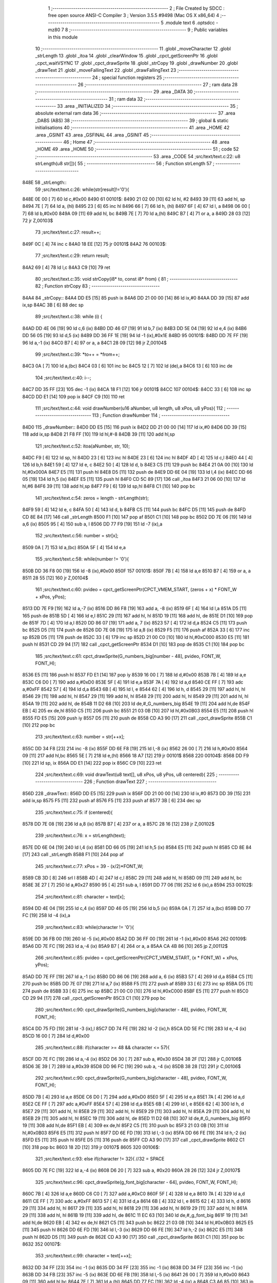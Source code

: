                               1 ;--------------------------------------------------------
                              2 ; File Created by SDCC : free open source ANSI-C Compiler
                              3 ; Version 3.5.5 #9498 (Mac OS X x86_64)
                              4 ;--------------------------------------------------------
                              5 	.module text
                              6 	.optsdcc -mz80
                              7 	
                              8 ;--------------------------------------------------------
                              9 ; Public variables in this module
                             10 ;--------------------------------------------------------
                             11 	.globl _moveCharacter
                             12 	.globl _strLength
                             13 	.globl _itoa
                             14 	.globl _clearWindow
                             15 	.globl _cpct_getScreenPtr
                             16 	.globl _cpct_waitVSYNC
                             17 	.globl _cpct_drawSprite
                             18 	.globl _strCopy
                             19 	.globl _drawNumber
                             20 	.globl _drawText
                             21 	.globl _moveFallingText
                             22 	.globl _drawFallingText
                             23 ;--------------------------------------------------------
                             24 ; special function registers
                             25 ;--------------------------------------------------------
                             26 ;--------------------------------------------------------
                             27 ; ram data
                             28 ;--------------------------------------------------------
                             29 	.area _DATA
                             30 ;--------------------------------------------------------
                             31 ; ram data
                             32 ;--------------------------------------------------------
                             33 	.area _INITIALIZED
                             34 ;--------------------------------------------------------
                             35 ; absolute external ram data
                             36 ;--------------------------------------------------------
                             37 	.area _DABS (ABS)
                             38 ;--------------------------------------------------------
                             39 ; global & static initialisations
                             40 ;--------------------------------------------------------
                             41 	.area _HOME
                             42 	.area _GSINIT
                             43 	.area _GSFINAL
                             44 	.area _GSINIT
                             45 ;--------------------------------------------------------
                             46 ; Home
                             47 ;--------------------------------------------------------
                             48 	.area _HOME
                             49 	.area _HOME
                             50 ;--------------------------------------------------------
                             51 ; code
                             52 ;--------------------------------------------------------
                             53 	.area _CODE
                             54 ;src/text/text.c:22: u8 strLength(u8 str[]){
                             55 ;	---------------------------------
                             56 ; Function strLength
                             57 ; ---------------------------------
   848E                      58 _strLength::
                             59 ;src/text/text.c:26: while(str[result]!='\0'){
   848E 0E 00         [ 7]   60 	ld	c,#0x00
   8490                      61 00101$:
   8490 21 02 00      [10]   62 	ld	hl, #2
   8493 39            [11]   63 	add	hl, sp
   8494 7E            [ 7]   64 	ld	a, (hl)
   8495 23            [ 6]   65 	inc	hl
   8496 66            [ 7]   66 	ld	h, (hl)
   8497 6F            [ 4]   67 	ld	l, a
   8498 06 00         [ 7]   68 	ld	b,#0x00
   849A 09            [11]   69 	add	hl, bc
   849B 7E            [ 7]   70 	ld	a,(hl)
   849C B7            [ 4]   71 	or	a, a
   849D 28 03         [12]   72 	jr	Z,00103$
                             73 ;src/text/text.c:27: result++;
   849F 0C            [ 4]   74 	inc	c
   84A0 18 EE         [12]   75 	jr	00101$
   84A2                      76 00103$:
                             77 ;src/text/text.c:29: return result;
   84A2 69            [ 4]   78 	ld	l,c
   84A3 C9            [10]   79 	ret
                             80 ;src/text/text.c:35: void strCopy(i8* to, const i8* from) {
                             81 ;	---------------------------------
                             82 ; Function strCopy
                             83 ; ---------------------------------
   84A4                      84 _strCopy::
   84A4 DD E5         [15]   85 	push	ix
   84A6 DD 21 00 00   [14]   86 	ld	ix,#0
   84AA DD 39         [15]   87 	add	ix,sp
   84AC 3B            [ 6]   88 	dec	sp
                             89 ;src/text/text.c:38: while (i) {
   84AD DD 4E 06      [19]   90 	ld	c,6 (ix)
   84B0 DD 46 07      [19]   91 	ld	b,7 (ix)
   84B3 DD 5E 04      [19]   92 	ld	e,4 (ix)
   84B6 DD 56 05      [19]   93 	ld	d,5 (ix)
   84B9 DD 36 FF 1E   [19]   94 	ld	-1 (ix),#0x1E
   84BD                      95 00101$:
   84BD DD 7E FF      [19]   96 	ld	a,-1 (ix)
   84C0 B7            [ 4]   97 	or	a, a
   84C1 28 09         [12]   98 	jr	Z,00104$
                             99 ;src/text/text.c:39: *to++ = *from++;
   84C3 0A            [ 7]  100 	ld	a,(bc)
   84C4 03            [ 6]  101 	inc	bc
   84C5 12            [ 7]  102 	ld	(de),a
   84C6 13            [ 6]  103 	inc	de
                            104 ;src/text/text.c:40: i--;
   84C7 DD 35 FF      [23]  105 	dec	-1 (ix)
   84CA 18 F1         [12]  106 	jr	00101$
   84CC                     107 00104$:
   84CC 33            [ 6]  108 	inc	sp
   84CD DD E1         [14]  109 	pop	ix
   84CF C9            [10]  110 	ret
                            111 ;src/text/text.c:44: void drawNumber(u16 aNumber, u8 length, u8 xPos, u8 yPos){
                            112 ;	---------------------------------
                            113 ; Function drawNumber
                            114 ; ---------------------------------
   84D0                     115 _drawNumber::
   84D0 DD E5         [15]  116 	push	ix
   84D2 DD 21 00 00   [14]  117 	ld	ix,#0
   84D6 DD 39         [15]  118 	add	ix,sp
   84D8 21 F8 FF      [10]  119 	ld	hl,#-8
   84DB 39            [11]  120 	add	hl,sp
                            121 ;src/text/text.c:52: itoa(aNumber, str, 10);
   84DC F9            [ 6]  122 	ld	sp, hl
   84DD 23            [ 6]  123 	inc	hl
   84DE 23            [ 6]  124 	inc	hl
   84DF 4D            [ 4]  125 	ld	c,l
   84E0 44            [ 4]  126 	ld	b,h
   84E1 59            [ 4]  127 	ld	e, c
   84E2 50            [ 4]  128 	ld	d, b
   84E3 C5            [11]  129 	push	bc
   84E4 21 0A 00      [10]  130 	ld	hl,#0x000A
   84E7 E5            [11]  131 	push	hl
   84E8 D5            [11]  132 	push	de
   84E9 DD 6E 04      [19]  133 	ld	l,4 (ix)
   84EC DD 66 05      [19]  134 	ld	h,5 (ix)
   84EF E5            [11]  135 	push	hl
   84F0 CD 5C 89      [17]  136 	call	_itoa
   84F3 21 06 00      [10]  137 	ld	hl,#6
   84F6 39            [11]  138 	add	hl,sp
   84F7 F9            [ 6]  139 	ld	sp,hl
   84F8 C1            [10]  140 	pop	bc
                            141 ;src/text/text.c:54: zeros = length - strLength(str);
   84F9 59            [ 4]  142 	ld	e, c
   84FA 50            [ 4]  143 	ld	d, b
   84FB C5            [11]  144 	push	bc
   84FC D5            [11]  145 	push	de
   84FD CD 8E 84      [17]  146 	call	_strLength
   8500 F1            [10]  147 	pop	af
   8501 C1            [10]  148 	pop	bc
   8502 DD 7E 06      [19]  149 	ld	a,6 (ix)
   8505 95            [ 4]  150 	sub	a, l
   8506 DD 77 F9      [19]  151 	ld	-7 (ix),a
                            152 ;src/text/text.c:56: number = str[x];
   8509 0A            [ 7]  153 	ld	a,(bc)
   850A 5F            [ 4]  154 	ld	e,a
                            155 ;src/text/text.c:58: while(number != '\0'){
   850B DD 36 F8 00   [19]  156 	ld	-8 (ix),#0x00
   850F                     157 00101$:
   850F 7B            [ 4]  158 	ld	a,e
   8510 B7            [ 4]  159 	or	a, a
   8511 28 55         [12]  160 	jr	Z,00104$
                            161 ;src/text/text.c:60: pvideo = cpct_getScreenPtr(CPCT_VMEM_START, (zeros + x) * FONT_W + xPos, yPos);
   8513 DD 7E F9      [19]  162 	ld	a,-7 (ix)
   8516 DD 86 F8      [19]  163 	add	a, -8 (ix)
   8519 6F            [ 4]  164 	ld	l,a
   851A D5            [11]  165 	push	de
   851B 5D            [ 4]  166 	ld	e,l
   851C 29            [11]  167 	add	hl, hl
   851D 19            [11]  168 	add	hl, de
   851E D1            [10]  169 	pop	de
   851F 7D            [ 4]  170 	ld	a,l
   8520 DD 86 07      [19]  171 	add	a, 7 (ix)
   8523 57            [ 4]  172 	ld	d,a
   8524 C5            [11]  173 	push	bc
   8525 D5            [11]  174 	push	de
   8526 DD 7E 08      [19]  175 	ld	a,8 (ix)
   8529 F5            [11]  176 	push	af
   852A 33            [ 6]  177 	inc	sp
   852B D5            [11]  178 	push	de
   852C 33            [ 6]  179 	inc	sp
   852D 21 00 C0      [10]  180 	ld	hl,#0xC000
   8530 E5            [11]  181 	push	hl
   8531 CD 29 94      [17]  182 	call	_cpct_getScreenPtr
   8534 D1            [10]  183 	pop	de
   8535 C1            [10]  184 	pop	bc
                            185 ;src/text/text.c:61: cpct_drawSprite(G_numbers_big[number - 48], pvideo, FONT_W, FONT_H);
   8536 E5            [11]  186 	push	hl
   8537 FD E1         [14]  187 	pop	iy
   8539 16 00         [ 7]  188 	ld	d,#0x00
   853B 7B            [ 4]  189 	ld	a,e
   853C C6 D0         [ 7]  190 	add	a,#0xD0
   853E 5F            [ 4]  191 	ld	e,a
   853F 7A            [ 4]  192 	ld	a,d
   8540 CE FF         [ 7]  193 	adc	a,#0xFF
   8542 57            [ 4]  194 	ld	d,a
   8543 6B            [ 4]  195 	ld	l, e
   8544 62            [ 4]  196 	ld	h, d
   8545 29            [11]  197 	add	hl, hl
   8546 29            [11]  198 	add	hl, hl
   8547 29            [11]  199 	add	hl, hl
   8548 29            [11]  200 	add	hl, hl
   8549 29            [11]  201 	add	hl, hl
   854A 19            [11]  202 	add	hl, de
   854B 11 D2 68      [10]  203 	ld	de,#_G_numbers_big
   854E 19            [11]  204 	add	hl,de
   854F EB            [ 4]  205 	ex	de,hl
   8550 C5            [11]  206 	push	bc
   8551 21 03 0B      [10]  207 	ld	hl,#0x0B03
   8554 E5            [11]  208 	push	hl
   8555 FD E5         [15]  209 	push	iy
   8557 D5            [11]  210 	push	de
   8558 CD A3 90      [17]  211 	call	_cpct_drawSprite
   855B C1            [10]  212 	pop	bc
                            213 ;src/text/text.c:63: number = str[++x];
   855C DD 34 F8      [23]  214 	inc	-8 (ix)
   855F DD 6E F8      [19]  215 	ld	l,-8 (ix)
   8562 26 00         [ 7]  216 	ld	h,#0x00
   8564 09            [11]  217 	add	hl,bc
   8565 5E            [ 7]  218 	ld	e,(hl)
   8566 18 A7         [12]  219 	jr	00101$
   8568                     220 00104$:
   8568 DD F9         [10]  221 	ld	sp, ix
   856A DD E1         [14]  222 	pop	ix
   856C C9            [10]  223 	ret
                            224 ;src/text/text.c:69: void drawText(u8 text[], u8 xPos, u8 yPos, u8 centered){
                            225 ;	---------------------------------
                            226 ; Function drawText
                            227 ; ---------------------------------
   856D                     228 _drawText::
   856D DD E5         [15]  229 	push	ix
   856F DD 21 00 00   [14]  230 	ld	ix,#0
   8573 DD 39         [15]  231 	add	ix,sp
   8575 F5            [11]  232 	push	af
   8576 F5            [11]  233 	push	af
   8577 3B            [ 6]  234 	dec	sp
                            235 ;src/text/text.c:75: if (centered){
   8578 DD 7E 08      [19]  236 	ld	a,8 (ix)
   857B B7            [ 4]  237 	or	a, a
   857C 28 16         [12]  238 	jr	Z,00102$
                            239 ;src/text/text.c:76: x = strLength(text);
   857E DD 6E 04      [19]  240 	ld	l,4 (ix)
   8581 DD 66 05      [19]  241 	ld	h,5 (ix)
   8584 E5            [11]  242 	push	hl
   8585 CD 8E 84      [17]  243 	call	_strLength
   8588 F1            [10]  244 	pop	af
                            245 ;src/text/text.c:77: xPos = 39 - (x/2)*FONT_W;
   8589 CB 3D         [ 8]  246 	srl	l
   858B 4D            [ 4]  247 	ld	c,l
   858C 29            [11]  248 	add	hl, hl
   858D 09            [11]  249 	add	hl, bc
   858E 3E 27         [ 7]  250 	ld	a,#0x27
   8590 95            [ 4]  251 	sub	a, l
   8591 DD 77 06      [19]  252 	ld	6 (ix),a
   8594                     253 00102$:
                            254 ;src/text/text.c:81: character = text[x];
   8594 DD 4E 04      [19]  255 	ld	c,4 (ix)
   8597 DD 46 05      [19]  256 	ld	b,5 (ix)
   859A 0A            [ 7]  257 	ld	a,(bc)
   859B DD 77 FC      [19]  258 	ld	-4 (ix),a
                            259 ;src/text/text.c:83: while(character != '\0'){
   859E DD 36 FB 00   [19]  260 	ld	-5 (ix),#0x00
   85A2 DD 36 FF 00   [19]  261 	ld	-1 (ix),#0x00
   85A6                     262 00109$:
   85A6 DD 7E FC      [19]  263 	ld	a,-4 (ix)
   85A9 B7            [ 4]  264 	or	a, a
   85AA CA 4B 86      [10]  265 	jp	Z,00112$
                            266 ;src/text/text.c:85: pvideo = cpct_getScreenPtr(CPCT_VMEM_START, (x * FONT_W) + xPos, yPos);
   85AD DD 7E FF      [19]  267 	ld	a,-1 (ix)
   85B0 DD 86 06      [19]  268 	add	a, 6 (ix)
   85B3 57            [ 4]  269 	ld	d,a
   85B4 C5            [11]  270 	push	bc
   85B5 DD 7E 07      [19]  271 	ld	a,7 (ix)
   85B8 F5            [11]  272 	push	af
   85B9 33            [ 6]  273 	inc	sp
   85BA D5            [11]  274 	push	de
   85BB 33            [ 6]  275 	inc	sp
   85BC 21 00 C0      [10]  276 	ld	hl,#0xC000
   85BF E5            [11]  277 	push	hl
   85C0 CD 29 94      [17]  278 	call	_cpct_getScreenPtr
   85C3 C1            [10]  279 	pop	bc
                            280 ;src/text/text.c:90: cpct_drawSprite(G_numbers_big[character - 48], pvideo, FONT_W, FONT_H);
   85C4 DD 75 FD      [19]  281 	ld	-3 (ix),l
   85C7 DD 74 FE      [19]  282 	ld	-2 (ix),h
   85CA DD 5E FC      [19]  283 	ld	e,-4 (ix)
   85CD 16 00         [ 7]  284 	ld	d,#0x00
                            285 ;src/text/text.c:88: if(character >= 48 && character <= 57){
   85CF DD 7E FC      [19]  286 	ld	a,-4 (ix)
   85D2 D6 30         [ 7]  287 	sub	a, #0x30
   85D4 38 2F         [12]  288 	jr	C,00106$
   85D6 3E 39         [ 7]  289 	ld	a,#0x39
   85D8 DD 96 FC      [19]  290 	sub	a, -4 (ix)
   85DB 38 28         [12]  291 	jr	C,00106$
                            292 ;src/text/text.c:90: cpct_drawSprite(G_numbers_big[character - 48], pvideo, FONT_W, FONT_H);
   85DD 7B            [ 4]  293 	ld	a,e
   85DE C6 D0         [ 7]  294 	add	a,#0xD0
   85E0 5F            [ 4]  295 	ld	e,a
   85E1 7A            [ 4]  296 	ld	a,d
   85E2 CE FF         [ 7]  297 	adc	a,#0xFF
   85E4 57            [ 4]  298 	ld	d,a
   85E5 6B            [ 4]  299 	ld	l, e
   85E6 62            [ 4]  300 	ld	h, d
   85E7 29            [11]  301 	add	hl, hl
   85E8 29            [11]  302 	add	hl, hl
   85E9 29            [11]  303 	add	hl, hl
   85EA 29            [11]  304 	add	hl, hl
   85EB 29            [11]  305 	add	hl, hl
   85EC 19            [11]  306 	add	hl, de
   85ED 11 D2 68      [10]  307 	ld	de,#_G_numbers_big
   85F0 19            [11]  308 	add	hl,de
   85F1 EB            [ 4]  309 	ex	de,hl
   85F2 C5            [11]  310 	push	bc
   85F3 21 03 0B      [10]  311 	ld	hl,#0x0B03
   85F6 E5            [11]  312 	push	hl
   85F7 DD 6E FD      [19]  313 	ld	l,-3 (ix)
   85FA DD 66 FE      [19]  314 	ld	h,-2 (ix)
   85FD E5            [11]  315 	push	hl
   85FE D5            [11]  316 	push	de
   85FF CD A3 90      [17]  317 	call	_cpct_drawSprite
   8602 C1            [10]  318 	pop	bc
   8603 18 2D         [12]  319 	jr	00107$
   8605                     320 00106$:
                            321 ;src/text/text.c:93: else if(character != 32){ //32 = SPACE
   8605 DD 7E FC      [19]  322 	ld	a,-4 (ix)
   8608 D6 20         [ 7]  323 	sub	a, #0x20
   860A 28 26         [12]  324 	jr	Z,00107$
                            325 ;src/text/text.c:96: cpct_drawSprite(g_font_big[character - 64], pvideo, FONT_W, FONT_H);
   860C 7B            [ 4]  326 	ld	a,e
   860D C6 C0         [ 7]  327 	add	a,#0xC0
   860F 5F            [ 4]  328 	ld	e,a
   8610 7A            [ 4]  329 	ld	a,d
   8611 CE FF         [ 7]  330 	adc	a,#0xFF
   8613 57            [ 4]  331 	ld	d,a
   8614 6B            [ 4]  332 	ld	l, e
   8615 62            [ 4]  333 	ld	h, d
   8616 29            [11]  334 	add	hl, hl
   8617 29            [11]  335 	add	hl, hl
   8618 29            [11]  336 	add	hl, hl
   8619 29            [11]  337 	add	hl, hl
   861A 29            [11]  338 	add	hl, hl
   861B 19            [11]  339 	add	hl, de
   861C 11 EC 63      [10]  340 	ld	de,#_g_font_big
   861F 19            [11]  341 	add	hl,de
   8620 EB            [ 4]  342 	ex	de,hl
   8621 C5            [11]  343 	push	bc
   8622 21 03 0B      [10]  344 	ld	hl,#0x0B03
   8625 E5            [11]  345 	push	hl
   8626 DD 6E FD      [19]  346 	ld	l,-3 (ix)
   8629 DD 66 FE      [19]  347 	ld	h,-2 (ix)
   862C E5            [11]  348 	push	hl
   862D D5            [11]  349 	push	de
   862E CD A3 90      [17]  350 	call	_cpct_drawSprite
   8631 C1            [10]  351 	pop	bc
   8632                     352 00107$:
                            353 ;src/text/text.c:99: character = text[++x];
   8632 DD 34 FF      [23]  354 	inc	-1 (ix)
   8635 DD 34 FF      [23]  355 	inc	-1 (ix)
   8638 DD 34 FF      [23]  356 	inc	-1 (ix)
   863B DD 34 FB      [23]  357 	inc	-5 (ix)
   863E DD 6E FB      [19]  358 	ld	l,-5 (ix)
   8641 26 00         [ 7]  359 	ld	h,#0x00
   8643 09            [11]  360 	add	hl,bc
   8644 7E            [ 7]  361 	ld	a,(hl)
   8645 DD 77 FC      [19]  362 	ld	-4 (ix),a
   8648 C3 A6 85      [10]  363 	jp	00109$
   864B                     364 00112$:
   864B DD F9         [10]  365 	ld	sp, ix
   864D DD E1         [14]  366 	pop	ix
   864F C9            [10]  367 	ret
                            368 ;src/text/text.c:105: void moveCharacter(FChar *character){
                            369 ;	---------------------------------
                            370 ; Function moveCharacter
                            371 ; ---------------------------------
   8650                     372 _moveCharacter::
   8650 DD E5         [15]  373 	push	ix
   8652 DD 21 00 00   [14]  374 	ld	ix,#0
   8656 DD 39         [15]  375 	add	ix,sp
   8658 21 F3 FF      [10]  376 	ld	hl,#-13
   865B 39            [11]  377 	add	hl,sp
   865C F9            [ 6]  378 	ld	sp,hl
                            379 ;src/text/text.c:107: if(character->phase != FALLING_TEXT_MAX_BOUNCES){
   865D DD 4E 04      [19]  380 	ld	c,4 (ix)
   8660 DD 46 05      [19]  381 	ld	b,5 (ix)
   8663 0A            [ 7]  382 	ld	a,(bc)
   8664 57            [ 4]  383 	ld	d,a
                            384 ;src/text/text.c:112: if(character->yPos != character->startyPos){
   8665 21 02 00      [10]  385 	ld	hl,#0x0002
   8668 09            [11]  386 	add	hl,bc
   8669 DD 75 FE      [19]  387 	ld	-2 (ix),l
   866C DD 74 FF      [19]  388 	ld	-1 (ix),h
   866F DD 6E FE      [19]  389 	ld	l,-2 (ix)
   8672 DD 66 FF      [19]  390 	ld	h,-1 (ix)
   8675 5E            [ 7]  391 	ld	e,(hl)
                            392 ;src/text/text.c:114: clearWindow(character->xPos, character->yPos + (character->phase %2 != 0 ? - FALLING_TEXT_SPEED:FALLING_TEXT_SPEED), FONT_W, FONT_H);
   8676 21 01 00      [10]  393 	ld	hl,#0x0001
   8679 09            [11]  394 	add	hl,bc
   867A DD 75 FC      [19]  395 	ld	-4 (ix),l
   867D DD 74 FD      [19]  396 	ld	-3 (ix),h
                            397 ;src/text/text.c:146: drawText(character->character, character->xPos, character->yPos,0);
   8680 21 06 00      [10]  398 	ld	hl,#0x0006
   8683 09            [11]  399 	add	hl,bc
   8684 DD 75 FA      [19]  400 	ld	-6 (ix),l
   8687 DD 74 FB      [19]  401 	ld	-5 (ix),h
                            402 ;src/text/text.c:107: if(character->phase != FALLING_TEXT_MAX_BOUNCES){
   868A 7A            [ 4]  403 	ld	a,d
   868B D6 06         [ 7]  404 	sub	a, #0x06
   868D CA 7C 87      [10]  405 	jp	Z,00111$
                            406 ;src/text/text.c:112: if(character->yPos != character->startyPos){
   8690 21 03 00      [10]  407 	ld	hl,#0x0003
   8693 09            [11]  408 	add	hl,bc
   8694 DD 75 F8      [19]  409 	ld	-8 (ix),l
   8697 DD 74 F9      [19]  410 	ld	-7 (ix),h
   869A DD 6E F8      [19]  411 	ld	l,-8 (ix)
   869D DD 66 F9      [19]  412 	ld	h,-7 (ix)
   86A0 7E            [ 7]  413 	ld	a,(hl)
   86A1 DD 77 F7      [19]  414 	ld	-9 (ix),a
   86A4 7B            [ 4]  415 	ld	a,e
   86A5 DD 96 F7      [19]  416 	sub	a, -9 (ix)
   86A8 28 24         [12]  417 	jr	Z,00102$
                            418 ;src/text/text.c:114: clearWindow(character->xPos, character->yPos + (character->phase %2 != 0 ? - FALLING_TEXT_SPEED:FALLING_TEXT_SPEED), FONT_W, FONT_H);
   86AA CB 42         [ 8]  419 	bit	0, d
   86AC 28 04         [12]  420 	jr	Z,00115$
   86AE 2E FD         [ 7]  421 	ld	l,#0xFD
   86B0 18 02         [12]  422 	jr	00116$
   86B2                     423 00115$:
   86B2 2E 03         [ 7]  424 	ld	l,#0x03
   86B4                     425 00116$:
   86B4 7B            [ 4]  426 	ld	a,e
   86B5 85            [ 4]  427 	add	a, l
   86B6 5F            [ 4]  428 	ld	e,a
   86B7 DD 6E FC      [19]  429 	ld	l,-4 (ix)
   86BA DD 66 FD      [19]  430 	ld	h,-3 (ix)
   86BD 56            [ 7]  431 	ld	d,(hl)
   86BE C5            [11]  432 	push	bc
   86BF 21 03 0B      [10]  433 	ld	hl,#0x0B03
   86C2 E5            [11]  434 	push	hl
   86C3 7B            [ 4]  435 	ld	a,e
   86C4 F5            [11]  436 	push	af
   86C5 33            [ 6]  437 	inc	sp
   86C6 D5            [11]  438 	push	de
   86C7 33            [ 6]  439 	inc	sp
   86C8 CD D3 8F      [17]  440 	call	_clearWindow
   86CB F1            [10]  441 	pop	af
   86CC F1            [10]  442 	pop	af
   86CD C1            [10]  443 	pop	bc
   86CE                     444 00102$:
                            445 ;src/text/text.c:119: if(character->phase %2 != 0){
   86CE 0A            [ 7]  446 	ld	a,(bc)
   86CF E6 01         [ 7]  447 	and	a, #0x01
   86D1 DD 77 F7      [19]  448 	ld	-9 (ix),a
                            449 ;src/text/text.c:112: if(character->yPos != character->startyPos){
   86D4 DD 6E FE      [19]  450 	ld	l,-2 (ix)
   86D7 DD 66 FF      [19]  451 	ld	h,-1 (ix)
   86DA 5E            [ 7]  452 	ld	e,(hl)
                            453 ;src/text/text.c:123: if(character->yPos >= character->destinationyPos){
   86DB 21 05 00      [10]  454 	ld	hl,#0x0005
   86DE 09            [11]  455 	add	hl,bc
   86DF DD 75 F5      [19]  456 	ld	-11 (ix),l
   86E2 DD 74 F6      [19]  457 	ld	-10 (ix),h
                            458 ;src/text/text.c:127: character->destinationyPos = character->endyPos - ((character->endyPos - character->startyPos) / character->phase);
   86E5 21 04 00      [10]  459 	ld	hl,#0x0004
   86E8 09            [11]  460 	add	hl,bc
   86E9 E3            [19]  461 	ex	(sp), hl
                            462 ;src/text/text.c:119: if(character->phase %2 != 0){
   86EA DD 7E F7      [19]  463 	ld	a,-9 (ix)
   86ED B7            [ 4]  464 	or	a, a
   86EE 28 48         [12]  465 	jr	Z,00108$
                            466 ;src/text/text.c:121: character->yPos += FALLING_TEXT_SPEED;
   86F0 1C            [ 4]  467 	inc	e
   86F1 1C            [ 4]  468 	inc	e
   86F2 1C            [ 4]  469 	inc	e
   86F3 DD 6E FE      [19]  470 	ld	l,-2 (ix)
   86F6 DD 66 FF      [19]  471 	ld	h,-1 (ix)
   86F9 73            [ 7]  472 	ld	(hl),e
                            473 ;src/text/text.c:123: if(character->yPos >= character->destinationyPos){
   86FA DD 6E F5      [19]  474 	ld	l,-11 (ix)
   86FD DD 66 F6      [19]  475 	ld	h,-10 (ix)
   8700 56            [ 7]  476 	ld	d,(hl)
   8701 7B            [ 4]  477 	ld	a,e
   8702 92            [ 4]  478 	sub	a, d
   8703 38 55         [12]  479 	jr	C,00109$
                            480 ;src/text/text.c:125: character->phase++;
   8705 0A            [ 7]  481 	ld	a,(bc)
   8706 5F            [ 4]  482 	ld	e,a
   8707 1C            [ 4]  483 	inc	e
   8708 7B            [ 4]  484 	ld	a,e
   8709 02            [ 7]  485 	ld	(bc),a
                            486 ;src/text/text.c:127: character->destinationyPos = character->endyPos - ((character->endyPos - character->startyPos) / character->phase);
   870A E1            [10]  487 	pop	hl
   870B E5            [11]  488 	push	hl
   870C 7E            [ 7]  489 	ld	a,(hl)
   870D DD 77 F7      [19]  490 	ld	-9 (ix), a
   8710 4F            [ 4]  491 	ld	c, a
   8711 06 00         [ 7]  492 	ld	b,#0x00
   8713 DD 6E F8      [19]  493 	ld	l,-8 (ix)
   8716 DD 66 F9      [19]  494 	ld	h,-7 (ix)
   8719 6E            [ 7]  495 	ld	l,(hl)
   871A 16 00         [ 7]  496 	ld	d,#0x00
   871C 79            [ 4]  497 	ld	a,c
   871D 95            [ 4]  498 	sub	a, l
   871E 4F            [ 4]  499 	ld	c,a
   871F 78            [ 4]  500 	ld	a,b
   8720 9A            [ 4]  501 	sbc	a, d
   8721 47            [ 4]  502 	ld	b,a
   8722 16 00         [ 7]  503 	ld	d,#0x00
   8724 D5            [11]  504 	push	de
   8725 C5            [11]  505 	push	bc
   8726 CD 49 94      [17]  506 	call	__divsint
   8729 F1            [10]  507 	pop	af
   872A F1            [10]  508 	pop	af
   872B DD 7E F7      [19]  509 	ld	a, -9 (ix)
   872E 95            [ 4]  510 	sub	a, l
   872F DD 6E F5      [19]  511 	ld	l,-11 (ix)
   8732 DD 66 F6      [19]  512 	ld	h,-10 (ix)
   8735 77            [ 7]  513 	ld	(hl),a
   8736 18 22         [12]  514 	jr	00109$
   8738                     515 00108$:
                            516 ;src/text/text.c:134: character->yPos -= FALLING_TEXT_SPEED;
   8738 7B            [ 4]  517 	ld	a,e
   8739 C6 FD         [ 7]  518 	add	a,#0xFD
   873B 5F            [ 4]  519 	ld	e,a
   873C DD 6E FE      [19]  520 	ld	l,-2 (ix)
   873F DD 66 FF      [19]  521 	ld	h,-1 (ix)
   8742 73            [ 7]  522 	ld	(hl),e
                            523 ;src/text/text.c:136: if(character->yPos <= character->destinationyPos){
   8743 DD 6E F5      [19]  524 	ld	l,-11 (ix)
   8746 DD 66 F6      [19]  525 	ld	h,-10 (ix)
   8749 7E            [ 7]  526 	ld	a, (hl)
   874A 93            [ 4]  527 	sub	a, e
   874B 38 0D         [12]  528 	jr	C,00109$
                            529 ;src/text/text.c:138: character->phase++;
   874D 0A            [ 7]  530 	ld	a,(bc)
   874E 3C            [ 4]  531 	inc	a
   874F 02            [ 7]  532 	ld	(bc),a
                            533 ;src/text/text.c:140: character->destinationyPos = character->endyPos;
   8750 E1            [10]  534 	pop	hl
   8751 E5            [11]  535 	push	hl
   8752 4E            [ 7]  536 	ld	c,(hl)
   8753 DD 6E F5      [19]  537 	ld	l,-11 (ix)
   8756 DD 66 F6      [19]  538 	ld	h,-10 (ix)
   8759 71            [ 7]  539 	ld	(hl),c
   875A                     540 00109$:
                            541 ;src/text/text.c:146: drawText(character->character, character->xPos, character->yPos,0);
   875A DD 6E FE      [19]  542 	ld	l,-2 (ix)
   875D DD 66 FF      [19]  543 	ld	h,-1 (ix)
   8760 46            [ 7]  544 	ld	b,(hl)
   8761 DD 6E FC      [19]  545 	ld	l,-4 (ix)
   8764 DD 66 FD      [19]  546 	ld	h,-3 (ix)
   8767 56            [ 7]  547 	ld	d,(hl)
   8768 AF            [ 4]  548 	xor	a, a
   8769 F5            [11]  549 	push	af
   876A 33            [ 6]  550 	inc	sp
   876B 4A            [ 4]  551 	ld	c, d
   876C C5            [11]  552 	push	bc
   876D DD 6E FA      [19]  553 	ld	l,-6 (ix)
   8770 DD 66 FB      [19]  554 	ld	h,-5 (ix)
   8773 E5            [11]  555 	push	hl
   8774 CD 6D 85      [17]  556 	call	_drawText
   8777 F1            [10]  557 	pop	af
   8778 F1            [10]  558 	pop	af
   8779 33            [ 6]  559 	inc	sp
   877A 18 3A         [12]  560 	jr	00113$
   877C                     561 00111$:
                            562 ;src/text/text.c:150: clearWindow(character->xPos, character->yPos - FALLING_TEXT_SPEED, FONT_W, FONT_H);
   877C 7B            [ 4]  563 	ld	a,e
   877D C6 FD         [ 7]  564 	add	a,#0xFD
   877F 57            [ 4]  565 	ld	d,a
   8780 DD 6E FC      [19]  566 	ld	l,-4 (ix)
   8783 DD 66 FD      [19]  567 	ld	h,-3 (ix)
   8786 46            [ 7]  568 	ld	b,(hl)
   8787 21 03 0B      [10]  569 	ld	hl,#0x0B03
   878A E5            [11]  570 	push	hl
   878B D5            [11]  571 	push	de
   878C 33            [ 6]  572 	inc	sp
   878D C5            [11]  573 	push	bc
   878E 33            [ 6]  574 	inc	sp
   878F CD D3 8F      [17]  575 	call	_clearWindow
   8792 F1            [10]  576 	pop	af
   8793 F1            [10]  577 	pop	af
                            578 ;src/text/text.c:151: drawText(character->character, character->xPos, character->yPos,0);
   8794 DD 6E FE      [19]  579 	ld	l,-2 (ix)
   8797 DD 66 FF      [19]  580 	ld	h,-1 (ix)
   879A 56            [ 7]  581 	ld	d,(hl)
   879B DD 6E FC      [19]  582 	ld	l,-4 (ix)
   879E DD 66 FD      [19]  583 	ld	h,-3 (ix)
   87A1 46            [ 7]  584 	ld	b,(hl)
   87A2 AF            [ 4]  585 	xor	a, a
   87A3 F5            [11]  586 	push	af
   87A4 33            [ 6]  587 	inc	sp
   87A5 D5            [11]  588 	push	de
   87A6 33            [ 6]  589 	inc	sp
   87A7 C5            [11]  590 	push	bc
   87A8 33            [ 6]  591 	inc	sp
   87A9 DD 6E FA      [19]  592 	ld	l,-6 (ix)
   87AC DD 66 FB      [19]  593 	ld	h,-5 (ix)
   87AF E5            [11]  594 	push	hl
   87B0 CD 6D 85      [17]  595 	call	_drawText
   87B3 F1            [10]  596 	pop	af
   87B4 F1            [10]  597 	pop	af
   87B5 33            [ 6]  598 	inc	sp
   87B6                     599 00113$:
   87B6 DD F9         [10]  600 	ld	sp, ix
   87B8 DD E1         [14]  601 	pop	ix
   87BA C9            [10]  602 	ret
                            603 ;src/text/text.c:156: u8 moveFallingText(FChar *text, u8 lenght){
                            604 ;	---------------------------------
                            605 ; Function moveFallingText
                            606 ; ---------------------------------
   87BB                     607 _moveFallingText::
   87BB DD E5         [15]  608 	push	ix
   87BD DD 21 00 00   [14]  609 	ld	ix,#0
   87C1 DD 39         [15]  610 	add	ix,sp
   87C3 F5            [11]  611 	push	af
                            612 ;src/text/text.c:160: for(x=0;x<lenght;x++){
   87C4 0E 00         [ 7]  613 	ld	c,#0x00
   87C6                     614 00109$:
   87C6 79            [ 4]  615 	ld	a,c
   87C7 DD 96 06      [19]  616 	sub	a, 6 (ix)
   87CA 30 69         [12]  617 	jr	NC,00107$
                            618 ;src/text/text.c:162: if(x == 0 || (x > 0 && text[x-1].phase == 1 && text[x-1].yPos >= text[x].yPos + 15) || text[x-1].phase > 1) moveCharacter(&text[x]);
   87CC 69            [ 4]  619 	ld	l,c
   87CD 26 00         [ 7]  620 	ld	h,#0x00
   87CF 5D            [ 4]  621 	ld	e, l
   87D0 54            [ 4]  622 	ld	d, h
   87D1 CB 23         [ 8]  623 	sla	e
   87D3 CB 12         [ 8]  624 	rl	d
   87D5 CB 23         [ 8]  625 	sla	e
   87D7 CB 12         [ 8]  626 	rl	d
   87D9 CB 23         [ 8]  627 	sla	e
   87DB CB 12         [ 8]  628 	rl	d
   87DD DD 7E 04      [19]  629 	ld	a,4 (ix)
   87E0 83            [ 4]  630 	add	a, e
   87E1 DD 77 FE      [19]  631 	ld	-2 (ix),a
   87E4 DD 7E 05      [19]  632 	ld	a,5 (ix)
   87E7 8A            [ 4]  633 	adc	a, d
   87E8 DD 77 FF      [19]  634 	ld	-1 (ix),a
   87EB 79            [ 4]  635 	ld	a,c
   87EC B7            [ 4]  636 	or	a, a
   87ED 28 38         [12]  637 	jr	Z,00101$
   87EF 2B            [ 6]  638 	dec	hl
   87F0 29            [11]  639 	add	hl, hl
   87F1 29            [11]  640 	add	hl, hl
   87F2 29            [11]  641 	add	hl, hl
   87F3 EB            [ 4]  642 	ex	de,hl
   87F4 DD 6E 04      [19]  643 	ld	l,4 (ix)
   87F7 DD 66 05      [19]  644 	ld	h,5 (ix)
   87FA 19            [11]  645 	add	hl,de
   87FB 46            [ 7]  646 	ld	b,(hl)
   87FC 79            [ 4]  647 	ld	a,c
   87FD B7            [ 4]  648 	or	a, a
   87FE 28 22         [12]  649 	jr	Z,00106$
   8800 78            [ 4]  650 	ld	a,b
   8801 3D            [ 4]  651 	dec	a
   8802 20 1E         [12]  652 	jr	NZ,00106$
   8804 23            [ 6]  653 	inc	hl
   8805 23            [ 6]  654 	inc	hl
   8806 5E            [ 7]  655 	ld	e,(hl)
   8807 E1            [10]  656 	pop	hl
   8808 E5            [11]  657 	push	hl
   8809 23            [ 6]  658 	inc	hl
   880A 23            [ 6]  659 	inc	hl
   880B 6E            [ 7]  660 	ld	l,(hl)
   880C 26 00         [ 7]  661 	ld	h,#0x00
   880E D5            [11]  662 	push	de
   880F 11 0F 00      [10]  663 	ld	de,#0x000F
   8812 19            [11]  664 	add	hl, de
   8813 D1            [10]  665 	pop	de
   8814 16 00         [ 7]  666 	ld	d,#0x00
   8816 7B            [ 4]  667 	ld	a,e
   8817 95            [ 4]  668 	sub	a, l
   8818 7A            [ 4]  669 	ld	a,d
   8819 9C            [ 4]  670 	sbc	a, h
   881A E2 1F 88      [10]  671 	jp	PO, 00138$
   881D EE 80         [ 7]  672 	xor	a, #0x80
   881F                     673 00138$:
   881F F2 27 88      [10]  674 	jp	P,00101$
   8822                     675 00106$:
   8822 3E 01         [ 7]  676 	ld	a,#0x01
   8824 90            [ 4]  677 	sub	a, b
   8825 30 0B         [12]  678 	jr	NC,00110$
   8827                     679 00101$:
   8827 C5            [11]  680 	push	bc
   8828 D1            [10]  681 	pop	de
   8829 E1            [10]  682 	pop	hl
   882A E5            [11]  683 	push	hl
   882B D5            [11]  684 	push	de
   882C E5            [11]  685 	push	hl
   882D CD 50 86      [17]  686 	call	_moveCharacter
   8830 F1            [10]  687 	pop	af
   8831 C1            [10]  688 	pop	bc
   8832                     689 00110$:
                            690 ;src/text/text.c:160: for(x=0;x<lenght;x++){
   8832 0C            [ 4]  691 	inc	c
   8833 18 91         [12]  692 	jr	00109$
   8835                     693 00107$:
                            694 ;src/text/text.c:165: return text[lenght-1].phase == FALLING_TEXT_MAX_BOUNCES;
   8835 DD 6E 06      [19]  695 	ld	l,6 (ix)
   8838 26 00         [ 7]  696 	ld	h,#0x00
   883A 2B            [ 6]  697 	dec	hl
   883B 29            [11]  698 	add	hl, hl
   883C 29            [11]  699 	add	hl, hl
   883D 29            [11]  700 	add	hl, hl
   883E 4D            [ 4]  701 	ld	c, l
   883F 44            [ 4]  702 	ld	b, h
   8840 DD 6E 04      [19]  703 	ld	l,4 (ix)
   8843 DD 66 05      [19]  704 	ld	h,5 (ix)
   8846 09            [11]  705 	add	hl,bc
   8847 7E            [ 7]  706 	ld	a,(hl)
   8848 D6 06         [ 7]  707 	sub	a, #0x06
   884A 20 04         [12]  708 	jr	NZ,00139$
   884C 3E 01         [ 7]  709 	ld	a,#0x01
   884E 18 01         [12]  710 	jr	00140$
   8850                     711 00139$:
   8850 AF            [ 4]  712 	xor	a,a
   8851                     713 00140$:
   8851 6F            [ 4]  714 	ld	l,a
   8852 DD F9         [10]  715 	ld	sp, ix
   8854 DD E1         [14]  716 	pop	ix
   8856 C9            [10]  717 	ret
                            718 ;src/text/text.c:171: void drawFallingText(u8 text[], u8 xPos, u8 yPos, u8 destinationyPos){
                            719 ;	---------------------------------
                            720 ; Function drawFallingText
                            721 ; ---------------------------------
   8857                     722 _drawFallingText::
   8857 DD E5         [15]  723 	push	ix
   8859 DD 21 00 00   [14]  724 	ld	ix,#0
   885D DD 39         [15]  725 	add	ix,sp
   885F 21 5A FF      [10]  726 	ld	hl,#-166
   8862 39            [11]  727 	add	hl,sp
   8863 F9            [ 6]  728 	ld	sp,hl
                            729 ;src/text/text.c:177: for(x=0;x<strLength(text) && x<FALLING_TEXT_MAX_LENGHT;x++){
   8864 21 01 00      [10]  730 	ld	hl,#0x0001
   8867 39            [11]  731 	add	hl,sp
   8868 DD 75 FE      [19]  732 	ld	-2 (ix),l
   886B DD 74 FF      [19]  733 	ld	-1 (ix),h
   886E FD 21 00 00   [14]  734 	ld	iy,#0
   8872 FD 39         [15]  735 	add	iy,sp
   8874 FD 36 00 00   [19]  736 	ld	0 (iy),#0x00
   8878 DD 36 FD 00   [19]  737 	ld	-3 (ix),#0x00
   887C                     738 00109$:
   887C DD 6E 04      [19]  739 	ld	l,4 (ix)
   887F DD 66 05      [19]  740 	ld	h,5 (ix)
   8882 E5            [11]  741 	push	hl
   8883 CD 8E 84      [17]  742 	call	_strLength
   8886 F1            [10]  743 	pop	af
   8887 4D            [ 4]  744 	ld	c,l
   8888 FD 21 00 00   [14]  745 	ld	iy,#0
   888C FD 39         [15]  746 	add	iy,sp
   888E FD 7E 00      [19]  747 	ld	a,0 (iy)
   8891 91            [ 4]  748 	sub	a, c
   8892 D2 14 89      [10]  749 	jp	NC,00120$
   8895 FD 7E 00      [19]  750 	ld	a,0 (iy)
   8898 D6 14         [ 7]  751 	sub	a, #0x14
   889A 30 78         [12]  752 	jr	NC,00120$
                            753 ;src/text/text.c:179: ftext[x].phase = 1;
   889C FD 6E 00      [19]  754 	ld	l,0 (iy)
   889F 26 00         [ 7]  755 	ld	h,#0x00
   88A1 29            [11]  756 	add	hl, hl
   88A2 29            [11]  757 	add	hl, hl
   88A3 29            [11]  758 	add	hl, hl
   88A4 4D            [ 4]  759 	ld	c, l
   88A5 44            [ 4]  760 	ld	b, h
   88A6 DD 7E FE      [19]  761 	ld	a,-2 (ix)
   88A9 81            [ 4]  762 	add	a, c
   88AA 4F            [ 4]  763 	ld	c,a
   88AB DD 7E FF      [19]  764 	ld	a,-1 (ix)
   88AE 88            [ 4]  765 	adc	a, b
   88AF 47            [ 4]  766 	ld	b,a
   88B0 3E 01         [ 7]  767 	ld	a,#0x01
   88B2 02            [ 7]  768 	ld	(bc),a
                            769 ;src/text/text.c:180: ftext[x].xPos = xPos + (x * FONT_W);
   88B3 59            [ 4]  770 	ld	e, c
   88B4 50            [ 4]  771 	ld	d, b
   88B5 13            [ 6]  772 	inc	de
   88B6 DD 7E 06      [19]  773 	ld	a,6 (ix)
   88B9 DD 86 FD      [19]  774 	add	a, -3 (ix)
   88BC 12            [ 7]  775 	ld	(de),a
                            776 ;src/text/text.c:181: ftext[x].yPos = yPos;
   88BD 59            [ 4]  777 	ld	e, c
   88BE 50            [ 4]  778 	ld	d, b
   88BF 13            [ 6]  779 	inc	de
   88C0 13            [ 6]  780 	inc	de
   88C1 DD 7E 07      [19]  781 	ld	a,7 (ix)
   88C4 12            [ 7]  782 	ld	(de),a
                            783 ;src/text/text.c:182: ftext[x].startyPos = yPos;
   88C5 59            [ 4]  784 	ld	e, c
   88C6 50            [ 4]  785 	ld	d, b
   88C7 13            [ 6]  786 	inc	de
   88C8 13            [ 6]  787 	inc	de
   88C9 13            [ 6]  788 	inc	de
   88CA DD 7E 07      [19]  789 	ld	a,7 (ix)
   88CD 12            [ 7]  790 	ld	(de),a
                            791 ;src/text/text.c:183: ftext[x].endyPos = destinationyPos;
   88CE 21 04 00      [10]  792 	ld	hl,#0x0004
   88D1 09            [11]  793 	add	hl,bc
   88D2 DD 7E 08      [19]  794 	ld	a,8 (ix)
   88D5 77            [ 7]  795 	ld	(hl),a
                            796 ;src/text/text.c:184: ftext[x].destinationyPos = destinationyPos;
   88D6 21 05 00      [10]  797 	ld	hl,#0x0005
   88D9 09            [11]  798 	add	hl,bc
   88DA DD 7E 08      [19]  799 	ld	a,8 (ix)
   88DD 77            [ 7]  800 	ld	(hl),a
                            801 ;src/text/text.c:185: ftext[x].character[0] = text[x];
   88DE 21 06 00      [10]  802 	ld	hl,#0x0006
   88E1 09            [11]  803 	add	hl,bc
   88E2 DD 75 FB      [19]  804 	ld	-5 (ix),l
   88E5 DD 74 FC      [19]  805 	ld	-4 (ix),h
   88E8 DD 7E 04      [19]  806 	ld	a,4 (ix)
   88EB 21 00 00      [10]  807 	ld	hl,#0
   88EE 39            [11]  808 	add	hl,sp
   88EF 86            [ 7]  809 	add	a, (hl)
   88F0 5F            [ 4]  810 	ld	e,a
   88F1 DD 7E 05      [19]  811 	ld	a,5 (ix)
   88F4 CE 00         [ 7]  812 	adc	a, #0x00
   88F6 57            [ 4]  813 	ld	d,a
   88F7 1A            [ 7]  814 	ld	a,(de)
   88F8 DD 6E FB      [19]  815 	ld	l,-5 (ix)
   88FB DD 66 FC      [19]  816 	ld	h,-4 (ix)
   88FE 77            [ 7]  817 	ld	(hl),a
                            818 ;src/text/text.c:186: ftext[x].character[1] = '\0';
   88FF 21 07 00      [10]  819 	ld	hl,#0x0007
   8902 09            [11]  820 	add	hl,bc
   8903 36 00         [10]  821 	ld	(hl),#0x00
                            822 ;src/text/text.c:177: for(x=0;x<strLength(text) && x<FALLING_TEXT_MAX_LENGHT;x++){
   8905 DD 34 FD      [23]  823 	inc	-3 (ix)
   8908 DD 34 FD      [23]  824 	inc	-3 (ix)
   890B DD 34 FD      [23]  825 	inc	-3 (ix)
   890E FD 34 00      [23]  826 	inc	0 (iy)
   8911 C3 7C 88      [10]  827 	jp	00109$
                            828 ;src/text/text.c:189: while(1){
   8914                     829 00120$:
   8914 DD 7E FE      [19]  830 	ld	a,-2 (ix)
   8917 DD 77 FB      [19]  831 	ld	-5 (ix),a
   891A DD 7E FF      [19]  832 	ld	a,-1 (ix)
   891D DD 77 FC      [19]  833 	ld	-4 (ix),a
   8920                     834 00105$:
                            835 ;src/text/text.c:192: if(moveFallingText(ftext, strLength(text) <= FALLING_TEXT_MAX_LENGHT ? strLength(text) : FALLING_TEXT_MAX_LENGHT)){
   8920 DD 6E 04      [19]  836 	ld	l,4 (ix)
   8923 DD 66 05      [19]  837 	ld	h,5 (ix)
   8926 E5            [11]  838 	push	hl
   8927 CD 8E 84      [17]  839 	call	_strLength
   892A F1            [10]  840 	pop	af
   892B 3E 14         [ 7]  841 	ld	a,#0x14
   892D 95            [ 4]  842 	sub	a, l
   892E 38 0E         [12]  843 	jr	C,00113$
   8930 DD 6E 04      [19]  844 	ld	l,4 (ix)
   8933 DD 66 05      [19]  845 	ld	h,5 (ix)
   8936 E5            [11]  846 	push	hl
   8937 CD 8E 84      [17]  847 	call	_strLength
   893A F1            [10]  848 	pop	af
   893B 45            [ 4]  849 	ld	b,l
   893C 18 02         [12]  850 	jr	00114$
   893E                     851 00113$:
   893E 06 14         [ 7]  852 	ld	b,#0x14
   8940                     853 00114$:
   8940 DD 5E FB      [19]  854 	ld	e,-5 (ix)
   8943 DD 56 FC      [19]  855 	ld	d,-4 (ix)
   8946 C5            [11]  856 	push	bc
   8947 33            [ 6]  857 	inc	sp
   8948 D5            [11]  858 	push	de
   8949 CD BB 87      [17]  859 	call	_moveFallingText
   894C F1            [10]  860 	pop	af
   894D 33            [ 6]  861 	inc	sp
   894E 7D            [ 4]  862 	ld	a,l
   894F B7            [ 4]  863 	or	a, a
                            864 ;src/text/text.c:194: return;
   8950 20 05         [12]  865 	jr	NZ,00111$
                            866 ;src/text/text.c:198: cpct_waitVSYNC();
   8952 CD D3 92      [17]  867 	call	_cpct_waitVSYNC
   8955 18 C9         [12]  868 	jr	00105$
   8957                     869 00111$:
   8957 DD F9         [10]  870 	ld	sp, ix
   8959 DD E1         [14]  871 	pop	ix
   895B C9            [10]  872 	ret
                            873 	.area _CODE
                            874 	.area _INITIALIZER
                            875 	.area _CABS (ABS)
